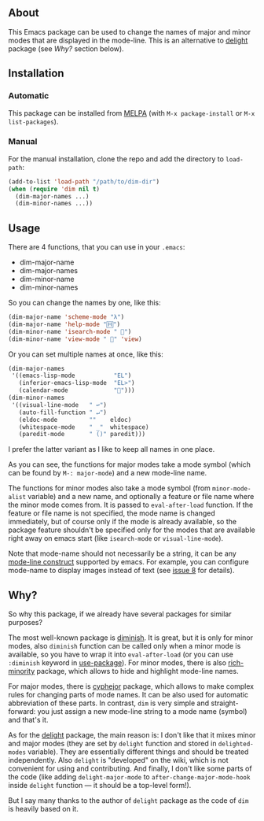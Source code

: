 [[http://www.gnu.org/licenses/gpl-3.0.txt][file:https://img.shields.io/badge/license-GPL_3-orange.svg]]
[[http://melpa.org/#/dim][file:http://melpa.org/packages/dim-badge.svg]]
[[http://stable.melpa.org/#/dim][file:http://stable.melpa.org/packages/dim-badge.svg]]

** About

This Emacs package can be used to change the names of major and minor
modes that are displayed in the mode-line.  This is an alternative to
[[http://www.emacswiki.org/emacs/delight.el][delight]] package (see [[*Why?][Why?]] section below).

** Installation

*** Automatic

This package can be installed from [[http://melpa.org/][MELPA]] (with =M-x package-install= or
=M-x list-packages=).

*** Manual

For the manual installation, clone the repo and add the directory to
=load-path=:

#+BEGIN_SRC emacs-lisp
(add-to-list 'load-path "/path/to/dim-dir")
(when (require 'dim nil t)
  (dim-major-names ...)
  (dim-minor-names ...))
#+END_SRC

** Usage

There are 4 functions, that you can use in your =.emacs=:

- dim-major-name
- dim-major-names
- dim-minor-name
- dim-minor-names

So you can change the names by one, like this:

#+BEGIN_SRC emacs-lisp
(dim-major-name 'scheme-mode "λ")
(dim-major-name 'help-mode "🄷")
(dim-minor-name 'isearch-mode " 🔎")
(dim-minor-name 'view-mode " 👀" 'view)
#+END_SRC

Or you can set multiple names at once, like this:
#+BEGIN_SRC emacs-lisp
(dim-major-names
 '((emacs-lisp-mode           "EL")
   (inferior-emacs-lisp-mode  "EL>")
   (calendar-mode             "📆")))
(dim-minor-names
 '((visual-line-mode   " ↩")
   (auto-fill-function " ↵")
   (eldoc-mode         ""    eldoc)
   (whitespace-mode    " _"  whitespace)
   (paredit-mode       " ()" paredit)))
#+END_SRC

I prefer the latter variant as I like to keep all names in one place.

As you can see, the functions for major modes take a mode symbol (which
can be found by =M-: major-mode=) and a new mode-line name.

The functions for minor modes also take a mode symbol (from
=minor-mode-alist= variable) and a new name, and optionally a feature or
file name where the minor mode comes from.  It is passed to
=eval-after-load= function.  If the feature or file name is not
specified, the mode name is changed immediately, but of course only if
the mode is already available, so the package feature shouldn't be
specified only for the modes that are available right away on emacs
start (like =isearch-mode= or =visual-line-mode=).

Note that mode-name should not necessarily be a string, it can be any
[[https://www.gnu.org/software/emacs/manual/html_node/elisp/Mode-Line-Data.html][mode-line construct]] supported by emacs.  For example, you can configure
mode-name to display images instead of text (see [[https://github.com/alezost/dim.el/issues/8#issuecomment-368342568][issue 8]] for details).

** Why?

So why this package, if we already have several packages for similar
purposes?

The most well-known package is [[http://www.emacswiki.org/emacs/DiminishedModes][diminish]].  It is great, but it is only
for minor modes, also =diminish= function can be called only when a
minor mode is available, so you have to wrap it into =eval-after-load=
(or you can use =:diminish= keyword in [[https://github.com/jwiegley/use-package][use-package]]). For minor modes,
there is also [[https://github.com/Malabarba/rich-minority][rich-minority]] package, which allows to hide and highlight
mode-line names.

For major modes, there is [[https://github.com/mrkkrp/cyphejor][cyphejor]] package, which allows to make complex
rules for changing parts of mode names.  It can be also used for
automatic abbreviation of these parts.  In contrast, =dim= is very
simple and straight-forward: you just assign a new mode-line string to a
mode name (symbol) and that's it.

As for the [[http://www.emacswiki.org/emacs/DelightedModes][delight]] package, the main reason is: I don't like that it
mixes minor and major modes (they are set by =delight= function and
stored in =delighted-modes= variable).  They are essentially different
things and should be treated independently.  Also =delight= is
"developed" on the wiki, which is not convenient for using and
contributing.  And finally, I don't like some parts of the code (like
adding =delight-major-mode= to =after-change-major-mode-hook= inside
=delight= function — it should be a top-level form!).

But I say many thanks to the author of =delight= package as the code of
=dim= is heavily based on it.
